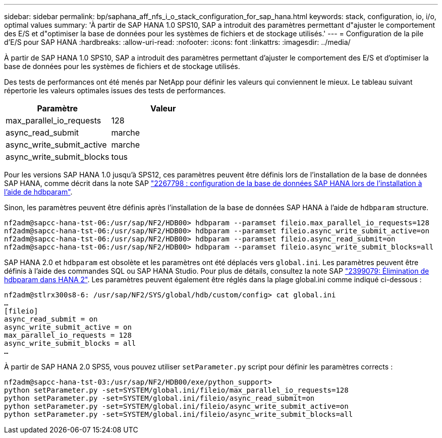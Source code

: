 ---
sidebar: sidebar 
permalink: bp/saphana_aff_nfs_i_o_stack_configuration_for_sap_hana.html 
keywords: stack, configuration, io, i/o, optimal values 
summary: 'À partir de SAP HANA 1.0 SPS10, SAP a introduit des paramètres permettant d"ajuster le comportement des E/S et d"optimiser la base de données pour les systèmes de fichiers et de stockage utilisés.' 
---
= Configuration de la pile d'E/S pour SAP HANA
:hardbreaks:
:allow-uri-read: 
:nofooter: 
:icons: font
:linkattrs: 
:imagesdir: ../media/


[role="lead"]
À partir de SAP HANA 1.0 SPS10, SAP a introduit des paramètres permettant d'ajuster le comportement des E/S et d'optimiser la base de données pour les systèmes de fichiers et de stockage utilisés.

Des tests de performances ont été menés par NetApp pour définir les valeurs qui conviennent le mieux. Le tableau suivant répertorie les valeurs optimales issues des tests de performances.

|===
| Paramètre | Valeur 


| max_parallel_io_requests | 128 


| async_read_submit | marche 


| async_write_submit_active | marche 


| async_write_submit_blocks | tous 
|===
Pour les versions SAP HANA 1.0 jusqu'à SPS12, ces paramètres peuvent être définis lors de l'installation de la base de données SAP HANA, comme décrit dans la note SAP https://launchpad.support.sap.com/["2267798 : configuration de la base de données SAP HANA lors de l'installation à l'aide de hdbparam"^].

Sinon, les paramètres peuvent être définis après l'installation de la base de données SAP HANA à l'aide de `hdbparam` structure.

....
nf2adm@sapcc-hana-tst-06:/usr/sap/NF2/HDB00> hdbparam --paramset fileio.max_parallel_io_requests=128
nf2adm@sapcc-hana-tst-06:/usr/sap/NF2/HDB00> hdbparam --paramset fileio.async_write_submit_active=on
nf2adm@sapcc-hana-tst-06:/usr/sap/NF2/HDB00> hdbparam --paramset fileio.async_read_submit=on
nf2adm@sapcc-hana-tst-06:/usr/sap/NF2/HDB00> hdbparam --paramset fileio.async_write_submit_blocks=all
....
SAP HANA 2.0 et `hdbparam` est obsolète et les paramètres ont été déplacés vers `global.ini`. Les paramètres peuvent être définis à l'aide des commandes SQL ou SAP HANA Studio. Pour plus de détails, consultez la note SAP https://launchpad.support.sap.com/["2399079: Élimination de hdbparam dans HANA 2"^]. Les paramètres peuvent également être réglés dans la plage global.ini comme indiqué ci-dessous :

....
nf2adm@stlrx300s8-6: /usr/sap/NF2/SYS/global/hdb/custom/config> cat global.ini
…
[fileio]
async_read_submit = on
async_write_submit_active = on
max_parallel_io_requests = 128
async_write_submit_blocks = all
…
....
À partir de SAP HANA 2.0 SPS5, vous pouvez utiliser `setParameter.py` script pour définir les paramètres corrects :

....
nf2adm@sapcc-hana-tst-03:/usr/sap/NF2/HDB00/exe/python_support>
python setParameter.py -set=SYSTEM/global.ini/fileio/max_parallel_io_requests=128
python setParameter.py -set=SYSTEM/global.ini/fileio/async_read_submit=on
python setParameter.py -set=SYSTEM/global.ini/fileio/async_write_submit_active=on
python setParameter.py -set=SYSTEM/global.ini/fileio/async_write_submit_blocks=all
....